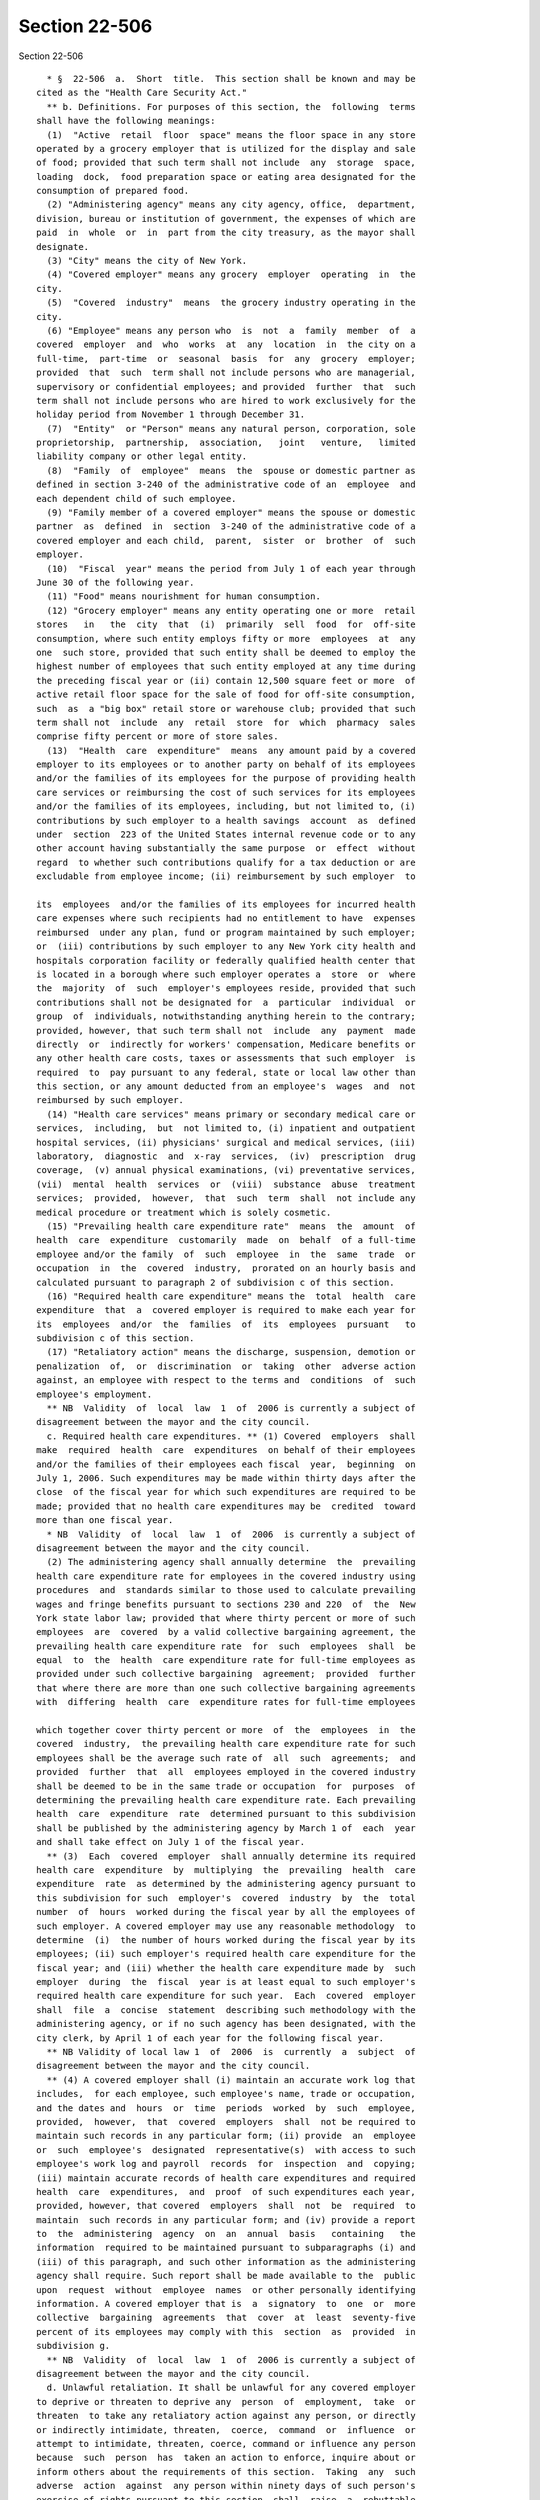 Section 22-506
==============

Section 22-506 ::    
        
     
        * §  22-506  a.  Short  title.  This section shall be known and may be
      cited as the "Health Care Security Act."
        ** b. Definitions. For purposes of this section, the  following  terms
      shall have the following meanings:
        (1)  "Active  retail  floor  space" means the floor space in any store
      operated by a grocery employer that is utilized for the display and sale
      of food; provided that such term shall not include  any  storage  space,
      loading  dock,  food preparation space or eating area designated for the
      consumption of prepared food.
        (2) "Administering agency" means any city agency, office,  department,
      division, bureau or institution of government, the expenses of which are
      paid  in  whole  or  in  part from the city treasury, as the mayor shall
      designate.
        (3) "City" means the city of New York.
        (4) "Covered employer" means any grocery  employer  operating  in  the
      city.
        (5)  "Covered  industry"  means  the grocery industry operating in the
      city.
        (6) "Employee" means any person who  is  not  a  family  member  of  a
      covered  employer  and  who  works  at  any  location  in  the city on a
      full-time,  part-time  or  seasonal  basis  for  any  grocery  employer;
      provided  that  such  term shall not include persons who are managerial,
      supervisory or confidential employees; and provided  further  that  such
      term shall not include persons who are hired to work exclusively for the
      holiday period from November 1 through December 31.
        (7)  "Entity"  or "Person" means any natural person, corporation, sole
      proprietorship,  partnership,  association,   joint   venture,   limited
      liability company or other legal entity.
        (8)  "Family  of  employee"  means  the  spouse or domestic partner as
      defined in section 3-240 of the administrative code of an  employee  and
      each dependent child of such employee.
        (9) "Family member of a covered employer" means the spouse or domestic
      partner  as  defined  in  section  3-240 of the administrative code of a
      covered employer and each child,  parent,  sister  or  brother  of  such
      employer.
        (10)  "Fiscal  year" means the period from July 1 of each year through
      June 30 of the following year.
        (11) "Food" means nourishment for human consumption.
        (12) "Grocery employer" means any entity operating one or more  retail
      stores   in   the  city  that  (i)  primarily  sell  food  for  off-site
      consumption, where such entity employs fifty or more  employees  at  any
      one  such store, provided that such entity shall be deemed to employ the
      highest number of employees that such entity employed at any time during
      the preceding fiscal year or (ii) contain 12,500 square feet or more  of
      active retail floor space for the sale of food for off-site consumption,
      such  as  a "big box" retail store or warehouse club; provided that such
      term shall not  include  any  retail  store  for  which  pharmacy  sales
      comprise fifty percent or more of store sales.
        (13)  "Health  care  expenditure"  means  any amount paid by a covered
      employer to its employees or to another party on behalf of its employees
      and/or the families of its employees for the purpose of providing health
      care services or reimbursing the cost of such services for its employees
      and/or the families of its employees, including, but not limited to, (i)
      contributions by such employer to a health savings  account  as  defined
      under  section  223 of the United States internal revenue code or to any
      other account having substantially the same purpose  or  effect  without
      regard  to whether such contributions qualify for a tax deduction or are
      excludable from employee income; (ii) reimbursement by such employer  to
    
      its  employees  and/or the families of its employees for incurred health
      care expenses where such recipients had no entitlement to have  expenses
      reimbursed  under any plan, fund or program maintained by such employer;
      or  (iii) contributions by such employer to any New York city health and
      hospitals corporation facility or federally qualified health center that
      is located in a borough where such employer operates a  store  or  where
      the  majority  of  such  employer's employees reside, provided that such
      contributions shall not be designated for  a  particular  individual  or
      group  of  individuals, notwithstanding anything herein to the contrary;
      provided, however, that such term shall not  include  any  payment  made
      directly  or  indirectly for workers' compensation, Medicare benefits or
      any other health care costs, taxes or assessments that such employer  is
      required  to  pay pursuant to any federal, state or local law other than
      this section, or any amount deducted from an employee's  wages  and  not
      reimbursed by such employer.
        (14) "Health care services" means primary or secondary medical care or
      services,  including,  but  not limited to, (i) inpatient and outpatient
      hospital services, (ii) physicians' surgical and medical services, (iii)
      laboratory,  diagnostic  and  x-ray  services,  (iv)  prescription  drug
      coverage,  (v) annual physical examinations, (vi) preventative services,
      (vii)  mental  health  services  or  (viii)  substance  abuse  treatment
      services;  provided,  however,  that  such  term  shall  not include any
      medical procedure or treatment which is solely cosmetic.
        (15) "Prevailing health care expenditure rate"  means  the  amount  of
      health  care  expenditure  customarily  made  on  behalf  of a full-time
      employee and/or the family  of  such  employee  in  the  same  trade  or
      occupation  in  the  covered  industry,  prorated on an hourly basis and
      calculated pursuant to paragraph 2 of subdivision c of this section.
        (16) "Required health care expenditure" means the  total  health  care
      expenditure  that  a  covered employer is required to make each year for
      its  employees  and/or  the  families  of  its  employees  pursuant   to
      subdivision c of this section.
        (17) "Retaliatory action" means the discharge, suspension, demotion or
      penalization  of,  or  discrimination  or  taking  other  adverse action
      against, an employee with respect to the terms and  conditions  of  such
      employee's employment.
        ** NB  Validity  of  local  law  1  of  2006 is currently a subject of
      disagreement between the mayor and the city council.
        c. Required health care expenditures. ** (1) Covered  employers  shall
      make  required  health  care  expenditures  on behalf of their employees
      and/or the families of their employees each fiscal  year,  beginning  on
      July 1, 2006. Such expenditures may be made within thirty days after the
      close  of the fiscal year for which such expenditures are required to be
      made; provided that no health care expenditures may be  credited  toward
      more than one fiscal year.
        * NB  Validity  of  local  law  1  of  2006  is currently a subject of
      disagreement between the mayor and the city council.
        (2) The administering agency shall annually determine  the  prevailing
      health care expenditure rate for employees in the covered industry using
      procedures  and  standards similar to those used to calculate prevailing
      wages and fringe benefits pursuant to sections 230 and 220  of  the  New
      York state labor law; provided that where thirty percent or more of such
      employees  are  covered  by a valid collective bargaining agreement, the
      prevailing health care expenditure rate  for  such  employees  shall  be
      equal  to  the  health  care expenditure rate for full-time employees as
      provided under such collective bargaining  agreement;  provided  further
      that where there are more than one such collective bargaining agreements
      with  differing  health  care  expenditure rates for full-time employees
    
      which together cover thirty percent or more  of  the  employees  in  the
      covered  industry,  the prevailing health care expenditure rate for such
      employees shall be the average such rate of  all  such  agreements;  and
      provided  further  that  all  employees employed in the covered industry
      shall be deemed to be in the same trade or occupation  for  purposes  of
      determining the prevailing health care expenditure rate. Each prevailing
      health  care  expenditure  rate  determined pursuant to this subdivision
      shall be published by the administering agency by March 1 of  each  year
      and shall take effect on July 1 of the fiscal year.
        ** (3)  Each  covered  employer  shall annually determine its required
      health care  expenditure  by  multiplying  the  prevailing  health  care
      expenditure  rate  as determined by the administering agency pursuant to
      this subdivision for such  employer's  covered  industry  by  the  total
      number  of  hours  worked during the fiscal year by all the employees of
      such employer. A covered employer may use any reasonable methodology  to
      determine  (i)  the number of hours worked during the fiscal year by its
      employees; (ii) such employer's required health care expenditure for the
      fiscal year; and (iii) whether the health care expenditure made by  such
      employer  during  the  fiscal  year is at least equal to such employer's
      required health care expenditure for such year.  Each  covered  employer
      shall  file  a  concise  statement  describing such methodology with the
      administering agency, or if no such agency has been designated, with the
      city clerk, by April 1 of each year for the following fiscal year.
        ** NB Validity of local law 1  of  2006  is  currently  a  subject  of
      disagreement between the mayor and the city council.
        ** (4) A covered employer shall (i) maintain an accurate work log that
      includes,  for each employee, such employee's name, trade or occupation,
      and the dates and  hours  or  time  periods  worked  by  such  employee,
      provided,  however,  that  covered  employers  shall  not be required to
      maintain such records in any particular form; (ii) provide  an  employee
      or  such  employee's  designated  representative(s)  with access to such
      employee's work log and payroll  records  for  inspection  and  copying;
      (iii) maintain accurate records of health care expenditures and required
      health  care  expenditures,  and  proof  of such expenditures each year,
      provided, however, that covered  employers  shall  not  be  required  to
      maintain  such records in any particular form; and (iv) provide a report
      to  the  administering  agency  on  an  annual  basis   containing   the
      information  required to be maintained pursuant to subparagraphs (i) and
      (iii) of this paragraph, and such other information as the administering
      agency shall require. Such report shall be made available to the  public
      upon  request  without  employee  names  or other personally identifying
      information. A covered employer that is  a  signatory  to  one  or  more
      collective  bargaining  agreements  that  cover  at  least  seventy-five
      percent of its employees may comply with this  section  as  provided  in
      subdivision g.
        ** NB  Validity  of  local  law  1  of  2006 is currently a subject of
      disagreement between the mayor and the city council.
        d. Unlawful retaliation. It shall be unlawful for any covered employer
      to deprive or threaten to deprive any  person  of  employment,  take  or
      threaten  to take any retaliatory action against any person, or directly
      or indirectly intimidate, threaten,  coerce,  command  or  influence  or
      attempt to intimidate, threaten, coerce, command or influence any person
      because  such  person  has  taken an action to enforce, inquire about or
      inform others about the requirements of this section.  Taking  any  such
      adverse  action  against  any person within ninety days of such person's
      exercise of rights pursuant to this section  shall  raise  a  rebuttable
      presumption that such action was in retaliation for the exercise of such
      rights.
    
        e.  Violations  and penalties. (1) Any covered employer found to be in
      violation of this section by failing to make  health  care  expenditures
      during  the  fiscal  year  at  least  equal  to the required health care
      expenditure for such employer shall be liable for a civil penalty  equal
      to the amount of the shortfall.
        (2)  Any  covered employer found to be in violation of this section by
      failing to make health care expenditures during the fiscal year at least
      equal to the required health care expenditure for  such  employer  shall
      correct  such  violation  within  ninety days of such determination. The
      administering agency shall serve a  notice  to  correct  such  violation
      which   shall   specify   the  date  which  is  ninety  days  from  such
      determination by which the violation  shall  be  corrected.  Failure  to
      correct  such  violation  pursuant  to  this  paragraph  shall subject a
      covered employer to a civil  penalty  of  not  less  than  five  hundred
      dollars for each day such violation continues.
        (3)   Any   covered  employer  found  to  have  violated  any  of  the
      requirements of paragraph (4) of subdivision c of this section shall  be
      liable  for  a  civil  penalty of not less than five hundred dollars for
      each such violation.
        (4) In addition to being liable for civil penalties pursuant  to  this
      subdivision,  any  covered  employer found to have violated this section
      may be subject to  other  action  taken  by  the  administering  agency,
      including,  but  not  limited  to,  requesting  that  city  agencies  or
      departments revoke or suspend any city-issued registration certificates,
      permits or licenses held by such covered employer until such time as the
      violation is remedied.
        (5) Penalties imposed pursuant to this section shall  not  affect  any
      right  or remedy available or civil or criminal penalty applicable under
      law to any individual or entity, or in any way diminish  or  reduce  the
      remedy  or  damages  recoverable in any action in equity or law before a
      court of law with competent jurisdiction.
        f. Enforcement. (1) The administering agency  shall  take  appropriate
      action   to  enforce  this  section,  including,  but  not  limited  to,
      periodically auditing covered employers to monitor compliance with  this
      section;  establishing  a  system  to receive complaints from any person
      charging that  a  violation  has  occurred  pursuant  to  this  section;
      investigating complaints received; and making findings of violations and
      civil penalties in accordance with the provisions of this section.
        ** (2) Any proceeding to recover any civil penalty authorized pursuant
      to  this  section  shall  be  commenced  by  the  service of a notice of
      violation which shall be returnable to  the  administering  agency.  The
      commissioner  or  other  designated  person of such administering agency
      shall, after due notice and an opportunity for a hearing, be  authorized
      to impose the civil penalties prescribed by this section.
        ** NB  Validity  of  local  law  1  of  2006 is currently a subject of
      disagreement between the mayor and the city council.
        (3) Any action or proceeding that may be appropriate or necessary  for
      the  correction  of  any  violation  issued  pursuant  to  this section,
      including, but not limited to, actions to secure permanent  injunctions,
      enjoining  any  acts  or  practices  which  constitute  such  violation,
      mandating compliance with the provisions of this section or  such  other
      relief as may be appropriate, may be initiated in any court of competent
      jurisdiction by the corporation counsel or such other persons designated
      by the corporation counsel on behalf of the administering agency.
        ** (4)  Any  joint-labor  management committee established pursuant to
      the federal Labor Management Cooperation Act of 1978  (section  175a  of
      title 29 of the United States code) operating in the covered industry or
      any  employee  of a covered employer may bring an action in any court of
    
      competent jurisdiction against a covered employer  that  fails  to  make
      health  care  expenditures  during the fiscal year at least equal to the
      required health care expenditure for such employer in violation of  this
      section. Upon a determination of any such violation, the court may award
      any  appropriate equitable relief to secure compliance with this section
      and shall  award  reasonable  attorney's  fees  and  costs  incurred  in
      maintaining the action to any complaining party who prevails in any such
      enforcement action.
        ** NB  Validity  of  local  law  1  of  2006 is currently a subject of
      disagreement between the mayor and the city council.
        (5) Any aggrieved person may bring an action in any court of competent
      jurisdiction against a covered employer for violation of  subdivision  d
      of  this  section. Upon a determination of any such violation, the court
      may award any appropriate remedy  at  law  or  equity  and  shall  award
      reasonable  attorney's fees and costs incurred in maintaining the action
      to any complaining party who prevails in any such enforcement action.
        (6) Any enforcement proceedings commenced under this section  must  be
      commenced  within  three  years  after  the  date  of  the occurrence or
      termination of the alleged violation, which ever occurs later.
        g. Exemption. A covered employer that is a signatory to  one  or  more
      collective  bargaining  agreements  that  cover  at  least  seventy-five
      percent of its employees may fully comply with the requirements of  this
      section  by  filing annually with the administering agency proof of such
      collective bargaining agreements and  their  terms,  in  such  form  and
      manner  as specified by the administering agency, and shall otherwise be
      exempt from all other provisions of this section.
        h.  Rules.  The  administering  agency  shall  promulgate   rules   in
      accordance  with  this  section and such other rules as may be necessary
      for the  purpose  of  implementing,  construing  and  carrying  out  the
      provisions of this section.
        * NB Enacted without section heading.
    
    
    
    
    
    
    